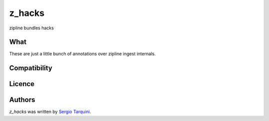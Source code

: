 z_hacks
=======

.. image:: https://img.shields.io/pypi/v/z_hacks.svg
    :target: https://pypi.python.org/pypi/z_hacks
    :alt: Latest PyPI version

.. image:: .png
   :target: 
   :alt: Latest Travis CI build status

zipline bundles hacks

What
----
These are just a little bunch of annotations over zipline ingest internals.

Compatibility
-------------

Licence
-------

Authors
-------

`z_hacks` was written by `Sergio Tarquini <starq69@mail.com>`_.

